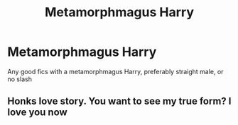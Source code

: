 #+TITLE: Metamorphmagus Harry

* Metamorphmagus Harry
:PROPERTIES:
:Author: Lonely_Elderberry_44
:Score: 7
:DateUnix: 1608061654.0
:DateShort: 2020-Dec-15
:FlairText: Request
:END:
Any good fics with a metamorphmagus Harry, preferably straight male, or no slash


** Honks love story. You want to see my true form? I love you now
:PROPERTIES:
:Author: EmbarrassedSeason511
:Score: 1
:DateUnix: 1608080775.0
:DateShort: 2020-Dec-16
:END:
